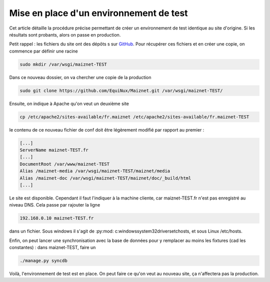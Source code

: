 Mise en place d'un environnement de test
========================================

Cet article détaille la procédure précise permettant de créer un environnement de test identique au site d'origine. Si les résultats sont probants, alors on passe en production.

Petit rappel : les fichiers du site ont des dépôts s sur `GitHub <http://github.com/>`_. Pour récupérer ces fichiers et en créer une copie, on commence par définir une racine

.. code-block:: bash

 sudo mkdir /var/wsgi/maiznet-TEST

Dans ce nouveau dossier, on va chercher une copie de la production

.. code-block:: bash

 sudo git clone https://github.com/EquiNux/Maiznet.git /var/wsgi/maiznet-TEST/

Ensuite, on indique à Apache qu'on veut un deuxième site

.. code-block:: bash

 cp /etc/apache2/sites-available/fr.maiznet /etc/apache2/sites-available/fr.maiznet-TEST

le contenu de ce nouveau fichier de conf doit être légèrement modifié  par rapport au premier :

.. code-block:: bash

 [...]
 ServerName maiznet-TEST.fr
 [...]
 DocumentRoot /var/www/maiznet-TEST
 Alias /maiznet-media /var/wsgi/maiznet-TEST/maiznet/media
 Alias /maiznet-doc /var/wsgi/maiznet-TEST/maiznet/doc/_build/html
 [...]

Le site est disponible. Cependant il faut l'indiquer à la machine cliente, car maiznet-TEST.fr n'est pas enregistré au niveau DNS. Cela passe par rajouter la ligne

.. code-block:: bash

 192.168.0.10 maiznet-TEST.fr

dans un fichier. Sous windows il s'agit de :py:mod: c:\windows\system32\drivers\etc\hosts, et sous Linux /etc/hosts.

Enfin, on peut lancer une synchronisation avec la base de données pour y remplacer au moins les fixtures (cad les constantes) : dans maiznet-TEST, faire un

.. code-block:: bash

 ./manage.py syncdb

Voilà, l'environnement de test est en place. On peut faire ce qu'on veut au nouveau site, ça n'affectera pas la production.
